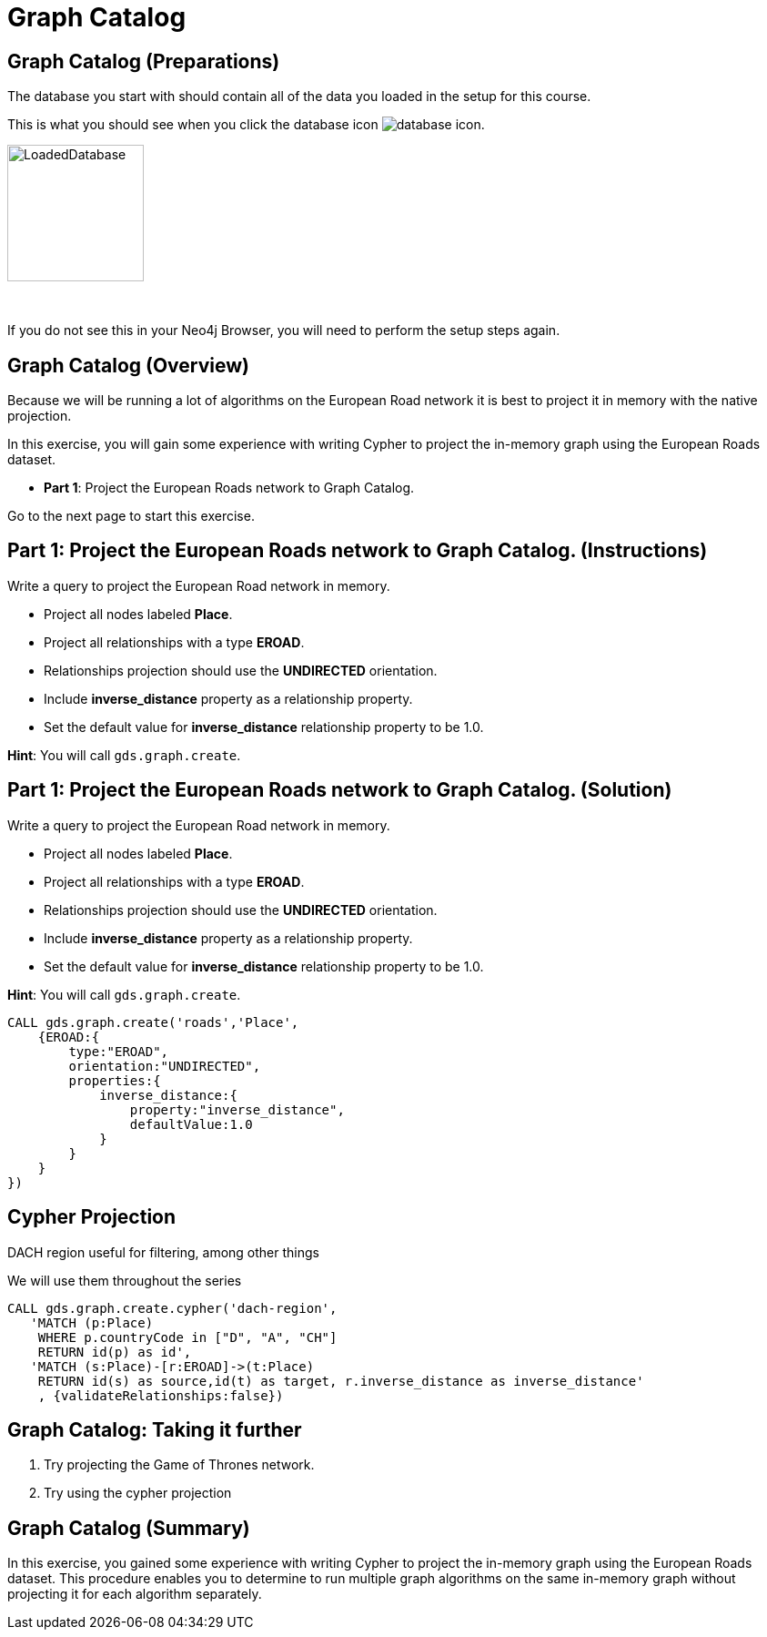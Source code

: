 = Graph Catalog
:icons: font

== Graph Catalog (Preparations)

The database you start with should contain all of the data you loaded in the setup for this course.

This is what you should see when you click the database icon image:{guides}/img/database-icon.png[].

image::{guides}/img/LoadedDatabase.png[LoadedDatabase,width=150]

{nbsp} +

If you do not see this in your Neo4j Browser, you will need to perform the setup steps again.

== Graph Catalog (Overview)

Because we will be running a lot of algorithms on the European Road network it is best to project it in memory with the native projection.

In this exercise, you will gain some experience with writing Cypher to project the in-memory graph using the European Roads dataset.


* *Part 1*: Project the European Roads network to Graph Catalog.


Go to the next page to start this exercise.

== Part 1: Project the European Roads network to Graph Catalog. (Instructions)

Write a query to project the European Road network in memory.

* Project all nodes labeled *Place*.
* Project all relationships with a type *EROAD*.
* Relationships projection should use the *UNDIRECTED* orientation.
* Include *inverse_distance* property as a relationship property.
* Set the default value for *inverse_distance* relationship property to be 1.0.

*Hint*: You will call `gds.graph.create`.

== Part 1: Project the European Roads network to Graph Catalog. (Solution)

Write a query to project the European Road network in memory.

* Project all nodes labeled *Place*.
* Project all relationships with a type *EROAD*.
* Relationships projection should use the *UNDIRECTED* orientation.
* Include *inverse_distance* property as a relationship property.
* Set the default value for *inverse_distance* relationship property to be 1.0.

*Hint*: You will call `gds.graph.create`.

[source, cypher]
----
CALL gds.graph.create('roads','Place',
    {EROAD:{
        type:"EROAD",
        orientation:"UNDIRECTED",
        properties:{
            inverse_distance:{
                property:"inverse_distance",
                defaultValue:1.0
            }
        }
    }
})
----

== Cypher Projection

DACH region
useful for filtering, among other things

We will use them throughout the series

[source, cypher]
----
CALL gds.graph.create.cypher('dach-region',
   'MATCH (p:Place) 
    WHERE p.countryCode in ["D", "A", "CH"]
    RETURN id(p) as id',
   'MATCH (s:Place)-[r:EROAD]->(t:Place)
    RETURN id(s) as source,id(t) as target, r.inverse_distance as inverse_distance'
    , {validateRelationships:false})
----

== Graph Catalog: Taking it further

. Try projecting the Game of Thrones network.
. Try using the cypher projection

== Graph Catalog (Summary)

In this exercise, you gained some experience with writing Cypher to project the in-memory graph using the European Roads dataset.
This procedure enables you to determine to run multiple graph algorithms on the same in-memory graph without projecting it for each algorithm separately.

